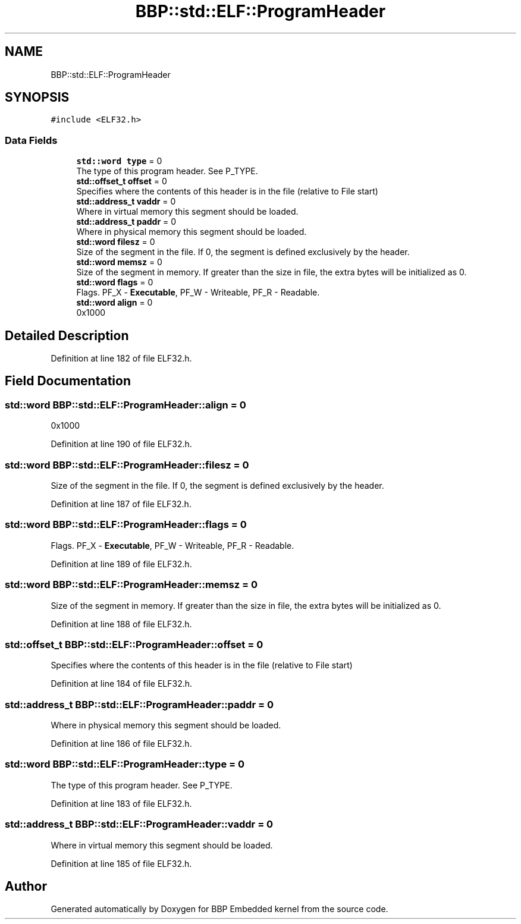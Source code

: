 .TH "BBP::std::ELF::ProgramHeader" 3 "Fri Jan 26 2024" "Version 0.2.0" "BBP Embedded kernel" \" -*- nroff -*-
.ad l
.nh
.SH NAME
BBP::std::ELF::ProgramHeader
.SH SYNOPSIS
.br
.PP
.PP
\fC#include <ELF32\&.h>\fP
.SS "Data Fields"

.in +1c
.ti -1c
.RI "\fBstd::word\fP \fBtype\fP = 0"
.br
.RI "The type of this program header\&. See P_TYPE\&. "
.ti -1c
.RI "\fBstd::offset_t\fP \fBoffset\fP = 0"
.br
.RI "Specifies where the contents of this header is in the file (relative to File start) "
.ti -1c
.RI "\fBstd::address_t\fP \fBvaddr\fP = 0"
.br
.RI "Where in virtual memory this segment should be loaded\&. "
.ti -1c
.RI "\fBstd::address_t\fP \fBpaddr\fP = 0"
.br
.RI "Where in physical memory this segment should be loaded\&. "
.ti -1c
.RI "\fBstd::word\fP \fBfilesz\fP = 0"
.br
.RI "Size of the segment in the file\&. If 0, the segment is defined exclusively by the header\&. "
.ti -1c
.RI "\fBstd::word\fP \fBmemsz\fP = 0"
.br
.RI "Size of the segment in memory\&. If greater than the size in file, the extra bytes will be initialized as 0\&. "
.ti -1c
.RI "\fBstd::word\fP \fBflags\fP = 0"
.br
.RI "Flags\&. PF_X - \fBExecutable\fP, PF_W - Writeable, PF_R - Readable\&. "
.ti -1c
.RI "\fBstd::word\fP \fBalign\fP = 0"
.br
.RI "0x1000 "
.in -1c
.SH "Detailed Description"
.PP 
Definition at line 182 of file ELF32\&.h\&.
.SH "Field Documentation"
.PP 
.SS "\fBstd::word\fP BBP::std::ELF::ProgramHeader::align = 0"

.PP
0x1000 
.PP
Definition at line 190 of file ELF32\&.h\&.
.SS "\fBstd::word\fP BBP::std::ELF::ProgramHeader::filesz = 0"

.PP
Size of the segment in the file\&. If 0, the segment is defined exclusively by the header\&. 
.PP
Definition at line 187 of file ELF32\&.h\&.
.SS "\fBstd::word\fP BBP::std::ELF::ProgramHeader::flags = 0"

.PP
Flags\&. PF_X - \fBExecutable\fP, PF_W - Writeable, PF_R - Readable\&. 
.PP
Definition at line 189 of file ELF32\&.h\&.
.SS "\fBstd::word\fP BBP::std::ELF::ProgramHeader::memsz = 0"

.PP
Size of the segment in memory\&. If greater than the size in file, the extra bytes will be initialized as 0\&. 
.PP
Definition at line 188 of file ELF32\&.h\&.
.SS "\fBstd::offset_t\fP BBP::std::ELF::ProgramHeader::offset = 0"

.PP
Specifies where the contents of this header is in the file (relative to File start) 
.PP
Definition at line 184 of file ELF32\&.h\&.
.SS "\fBstd::address_t\fP BBP::std::ELF::ProgramHeader::paddr = 0"

.PP
Where in physical memory this segment should be loaded\&. 
.PP
Definition at line 186 of file ELF32\&.h\&.
.SS "\fBstd::word\fP BBP::std::ELF::ProgramHeader::type = 0"

.PP
The type of this program header\&. See P_TYPE\&. 
.PP
Definition at line 183 of file ELF32\&.h\&.
.SS "\fBstd::address_t\fP BBP::std::ELF::ProgramHeader::vaddr = 0"

.PP
Where in virtual memory this segment should be loaded\&. 
.PP
Definition at line 185 of file ELF32\&.h\&.

.SH "Author"
.PP 
Generated automatically by Doxygen for BBP Embedded kernel from the source code\&.
